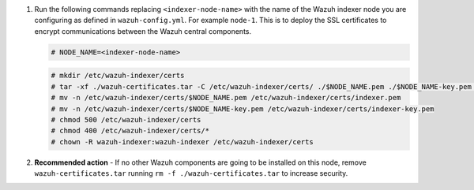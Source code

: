 .. Copyright (C) 2015, Wazuh, Inc.


#. Run the following commands replacing ``<indexer-node-name>`` with the name of the Wazuh indexer node you are configuring as defined in ``wazuh-config.yml``. For example ``node-1``. This is to deploy  the SSL certificates to encrypt communications between the Wazuh central components.

   .. code-block:: console

     # NODE_NAME=<indexer-node-name>

   .. code-block:: console 
     
     # mkdir /etc/wazuh-indexer/certs
     # tar -xf ./wazuh-certificates.tar -C /etc/wazuh-indexer/certs/ ./$NODE_NAME.pem ./$NODE_NAME-key.pem ./admin.pem ./admin-key.pem ./root-ca.pem
     # mv -n /etc/wazuh-indexer/certs/$NODE_NAME.pem /etc/wazuh-indexer/certs/indexer.pem
     # mv -n /etc/wazuh-indexer/certs/$NODE_NAME-key.pem /etc/wazuh-indexer/certs/indexer-key.pem
     # chmod 500 /etc/wazuh-indexer/certs
     # chmod 400 /etc/wazuh-indexer/certs/*
     # chown -R wazuh-indexer:wazuh-indexer /etc/wazuh-indexer/certs
    
#. **Recommended action** - If no other Wazuh components are going to be installed on this node, remove ``wazuh-certificates.tar`` running ``rm -f ./wazuh-certificates.tar`` to increase security.

.. End of include file
